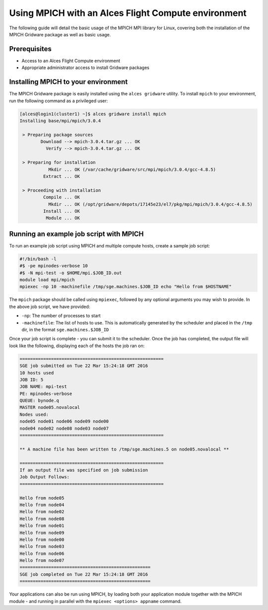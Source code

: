 .. _using-mpich:

Using MPICH with an Alces Flight Compute environment
====================================================

The following guide will detail the basic usage of the MPICH MPI library for Linux, covering both the installation of the MPICH Gridware package as well as basic usage. 

Prerequisites
-------------

*  Access to an Alces Flight Compute environment
*  Appropriate administrator access to install Gridware packages

Installing MPICH to your environment
------------------------------------

The MPICH Gridware package is easily installed using the ``alces gridware`` utility. To install ``mpich`` to your environment, run the following command as a privileged user: 

.. code:: bash

    [alces@login1(cluster1) ~]$ alces gridware install mpich
    Installing base/mpi/mpich/3.0.4
    
     > Preparing package sources
            Download --> mpich-3.0.4.tar.gz ... OK
              Verify --> mpich-3.0.4.tar.gz ... OK
    
     > Preparing for installation
               Mkdir ... OK (/var/cache/gridware/src/mpi/mpich/3.0.4/gcc-4.8.5)
             Extract ... OK
    
     > Proceeding with installation
             Compile ... OK
               Mkdir ... OK (/opt/gridware/depots/17145e23/el7/pkg/mpi/mpich/3.0.4/gcc-4.8.5)
             Install ... OK
              Module ... OK

Running an example job script with MPICH
----------------------------------------

To run an example job script using MPICH and multiple compute hosts, create a sample job script: 

.. code:: bash

    #!/bin/bash -l
    #$ -pe mpinodes-verbose 10
    #$ -N mpi-test -o $HOME/mpi.$JOB_ID.out
    module load mpi/mpich
    mpiexec -np 10 -machinefile /tmp/sge.machines.$JOB_ID echo "Hello from $HOSTNAME"

The ``mpich`` package should be called using ``mpiexec``, followed by any optional arguments you may wish to provide. In the above job script, we have provided: 

*  ``-np``: The number of processes to start
*  ``-machinefile``: The list of hosts to use. This is automatically generated by the scheduler and placed in the ``/tmp`` dir, in the format ``sge.machines.$JOB_ID``

Once your job script is complete - you can submit it to the scheduler. Once the job has completed, the output file will look like the following, displaying each of the hosts the job ran on: 

.. code:: bash

    =======================================================
    SGE job submitted on Tue 22 Mar 15:24:18 GMT 2016
    10 hosts used
    JOB ID: 5
    JOB NAME: mpi-test
    PE: mpinodes-verbose
    QUEUE: bynode.q
    MASTER node05.novalocal
    Nodes used:
    node05 node01 node06 node09 node00
    node04 node02 node08 node03 node07
    =======================================================
    
    ** A machine file has been written to /tmp/sge.machines.5 on node05.novalocal **
    
    =======================================================
    If an output file was specified on job submission
    Job Output Follows:
    =======================================================
    
    Hello from node05
    Hello from node04
    Hello from node02
    Hello from node08
    Hello from node01
    Hello from node09
    Hello from node00
    Hello from node03
    Hello from node06
    Hello from node07
    ==================================================
    SGE job completed on Tue 22 Mar 15:24:18 GMT 2016
    ==================================================


Your applications can also be run using MPICH, by loading both your application module together with the MPICH module - and running in parallel with the ``mpiexec <options> appname`` command. 

